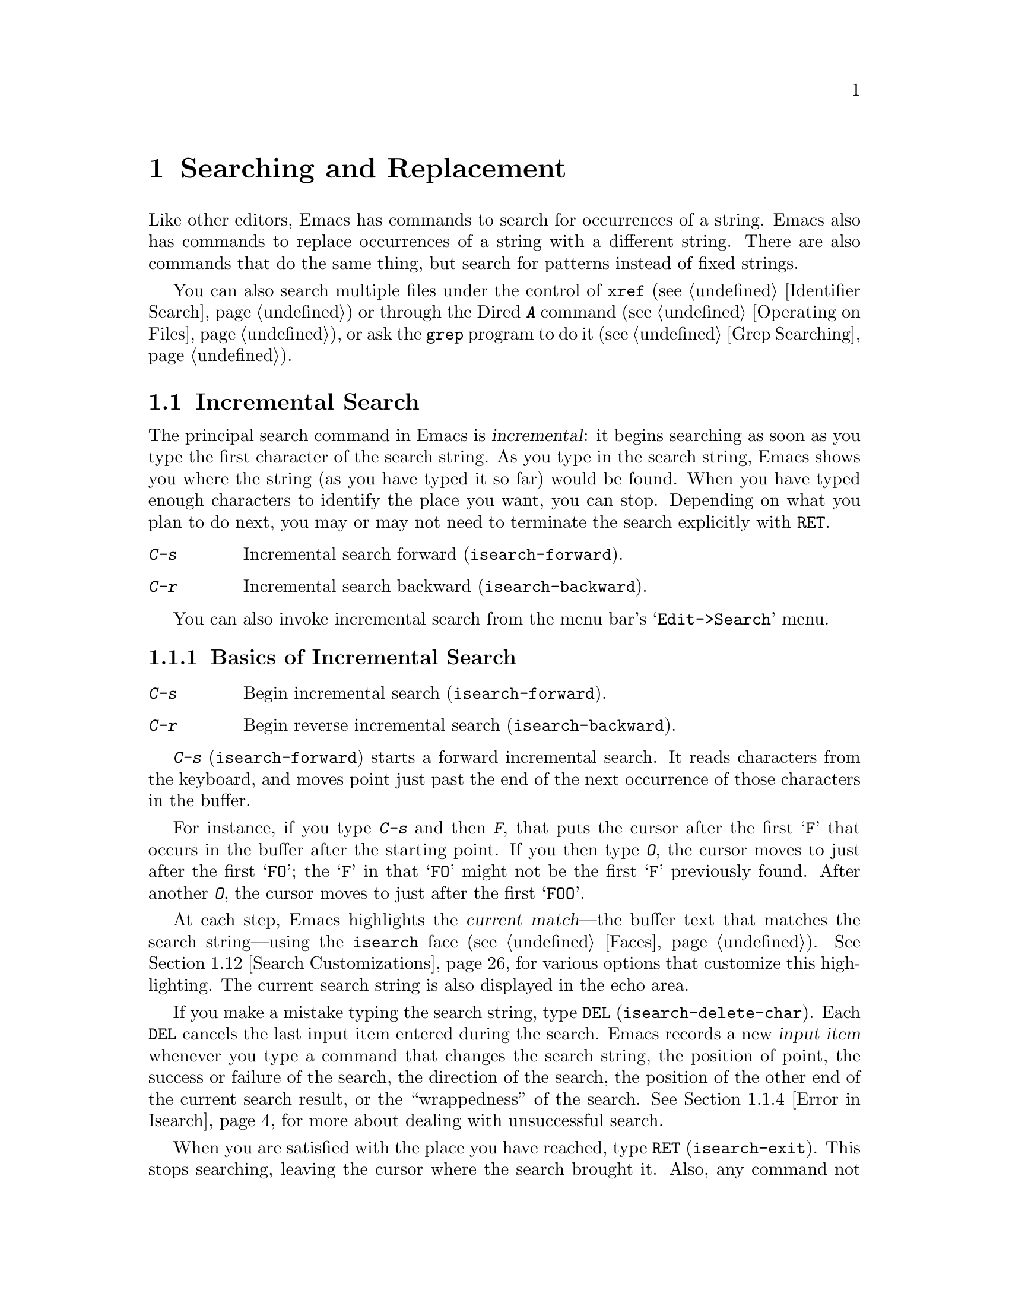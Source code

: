 @c ===========================================================================
@c
@c This file was generated with po4a. Translate the source file.
@c
@c ===========================================================================

@c -*- coding: utf-8 -*-
@c This is part of the Emacs manual.
@c Copyright (C) 1985--1987, 1993--1995, 1997, 2000--2024 Free Software
@c Foundation, Inc.
@c See file emacs-ja.texi for copying conditions.
@node Search
@chapter Searching and Replacement
@cindex searching
@cindex finding strings within text

  Like other editors, Emacs has commands to search for occurrences of a
string.  Emacs also has commands to replace occurrences of a string with a
different string.  There are also commands that do the same thing, but
search for patterns instead of fixed strings.

  You can also search multiple files under the control of @code{xref}
(@pxref{Identifier Search}) or through the Dired @kbd{A} command
(@pxref{Operating on Files}), or ask the @code{grep} program to do it
(@pxref{Grep Searching}).

@menu
* Incremental Search::       Search happens as you type the string.
* Nonincremental Search::    Specify entire string and then search.
* Word Search::              Search for sequence of words.
* Symbol Search::            Search for a source code symbol.
* Regexp Search::            Search for match for a regexp.
* Regexps::                  Syntax of regular expressions.
* Regexp Backslash::         Regular expression constructs starting with 
                               `\'.
* Regexp Example::           A complex regular expression explained.
* Lax Search::               Search ignores some distinctions among similar 
                               characters, like letter-case.
* Replace::                  Search, and replace some or all matches.
* Other Repeating Search::   Operating on all matches for some regexp.
* Search Customizations::    Various search customizations.
@end menu

@node Incremental Search
@section Incremental Search
@cindex incremental search
@cindex isearch

  The principal search command in Emacs is @dfn{incremental}: it begins
searching as soon as you type the first character of the search string.  As
you type in the search string, Emacs shows you where the string (as you have
typed it so far) would be found.  When you have typed enough characters to
identify the place you want, you can stop.  Depending on what you plan to do
next, you may or may not need to terminate the search explicitly with
@key{RET}.

@table @kbd
@item C-s
Incremental search forward (@code{isearch-forward}).
@item C-r
Incremental search backward (@code{isearch-backward}).
@end table

You can also invoke incremental search from the menu bar's
@samp{Edit->Search} menu.

@menu
* Basic Isearch::            Basic incremental search commands.
* Repeat Isearch::           Searching for the same string again.
* Isearch Yank::             Commands that grab text into the search string 
                               or else edit the search string.
* Error in Isearch::         When your string is not found.
* Special Isearch::          Special input in incremental search.
* Not Exiting Isearch::      Prefix argument and scrolling commands.
* Isearch Minibuffer::       Incremental search of the minibuffer history.
@end menu

@node Basic Isearch
@subsection Basics of Incremental Search

@table @kbd
@item C-s
Begin incremental search (@code{isearch-forward}).
@item C-r
Begin reverse incremental search (@code{isearch-backward}).
@end table

@kindex C-s
@findex isearch-forward
  @kbd{C-s} (@code{isearch-forward}) starts a forward incremental search.  It
reads characters from the keyboard, and moves point just past the end of the
next occurrence of those characters in the buffer.

  For instance, if you type @kbd{C-s} and then @kbd{F}, that puts the cursor
after the first @samp{F} that occurs in the buffer after the starting
point.  If you then type @kbd{O}, the cursor moves to just after the first
@samp{FO}; the @samp{F} in that @samp{FO} might not be the first @samp{F}
previously found.  After another @kbd{O}, the cursor moves to just after the
first @samp{FOO}.

@cindex faces for highlighting search matches
@cindex @code{isearch} face
  At each step, Emacs highlights the @dfn{current match}---the buffer text
that matches the search string---using the @code{isearch} face
(@pxref{Faces}).  @xref{Search Customizations}, for various options that
customize this highlighting.  The current search string is also displayed in
the echo area.

@cindex isearch input item
@cindex input item, isearch
@findex isearch-delete-char
@kindex DEL @r{(Incremental search)}
  If you make a mistake typing the search string, type @key{DEL}
(@code{isearch-delete-char}).  Each @key{DEL} cancels the last input item
entered during the search.  Emacs records a new @dfn{input item} whenever
you type a command that changes the search string, the position of point,
the success or failure of the search, the direction of the search, the
position of the other end of the current search result, or the
``wrappedness'' of the search.  @xref{Error in Isearch}, for more about
dealing with unsuccessful search.

@cindex exit incremental search
@cindex incremental search, exiting
@findex isearch-exit
@kindex RET @r{(Incremental search)}
  When you are satisfied with the place you have reached, type @key{RET}
(@code{isearch-exit}).  This stops searching, leaving the cursor where the
search brought it.  Also, any command not specially meaningful in searches
stops the searching and is then executed.  Thus, typing @kbd{C-a} exits the
search and then moves to the beginning of the line; typing one of the arrow
keys exits the search and performs the respective movement command; etc.
@key{RET} is necessary only if the next command you want to type is a
printing character, @key{DEL}, @key{RET}, or another character that is
special within searches (@kbd{C-q}, @kbd{C-w}, @kbd{C-r}, @kbd{C-s},
@kbd{C-y}, @kbd{M-y}, @kbd{M-r}, @kbd{M-c}, @kbd{M-e}, and some others
described below).  You can fine-tune the commands that exit the search; see
@ref{Not Exiting Isearch}.

  As a special exception, entering @key{RET} when the search string is empty
launches nonincremental search (@pxref{Nonincremental Search}).  (This can
be customized; see @ref{Search Customizations}.)

@findex isearch-abort
@findex isearch-cancel
@kindex C-g C-g @r{(Incremental Search)}
@kindex ESC ESC ESC @r{(Incremental Search)}
  To abandon the search and return to the place where you started, type
@kbd{@key{ESC} @key{ESC} @key{ESC}} (@code{isearch-cancel}) or @kbd{C-g C-g}
(@code{isearch-abort}).

  When you exit the incremental search, it adds the original value of point to
the mark ring, without activating the mark; you can thus use @kbd{C-u
C-@key{SPC}} or @kbd{C-x C-x} to return to where you were before beginning
the search.  @xref{Mark Ring}.  (Emacs only does this if the mark was not
already active; if the mark was active when you started the search, both
@kbd{C-u C-@key{SPC}} and @kbd{C-x C-x} will go to the mark.)

@kindex C-r
@findex isearch-backward
  To search backwards, use @kbd{C-r} (@code{isearch-backward}) instead of
@kbd{C-s} to start the search.  A backward search finds matches that end
before the starting point, just as a forward search finds matches that begin
after it.

@node Repeat Isearch
@subsection Repeating Incremental Search

@kindex C-s @r{(Incremental Search)}
@kindex C-r @r{(Incremental Search)}
@findex isearch-repeat-forward
@findex isearch-repeat-backward
  Suppose you search forward for @samp{FOO} and find a match, but not the one
you expected to find: the @samp{FOO} you were aiming for occurs later in the
buffer.  In this event, type another @kbd{C-s}
(@code{isearch-repeat-forward}) to move to the next occurrence of the search
string, or @kbd{C-r} (@code{isearch-repeat-backward}) to move to the
previous occurrence.  You can repeat these commands any number of times.
Alternatively, you can supply a numeric prefix argument of @var{n} to
@kbd{C-s} and @kbd{C-r} to find the @var{n}th next or previous occurrence.
If you overshoot, you can cancel some @kbd{C-s} commands with @key{DEL}.
Similarly, each @kbd{C-r} (@code{isearch-repeat-backward}) in a backward
incremental search repeats the backward search.

@cindex lazy search highlighting
  If you pause for a little while during incremental search, Emacs highlights
all the other possible matches for the search string that are present on the
screen.  This helps you anticipate where you can get to by typing @kbd{C-s}
or @kbd{C-r} to repeat the search.  The other matches are highlighted
differently from the current match, using the customizable face
@code{lazy-highlight} (@pxref{Faces}).  If you don't like this feature, you
can disable it by setting @code{isearch-lazy-highlight} to @code{nil}.  For
other customizations related to highlighting matches, see @ref{Search
Customizations}.

  After exiting a search, you can search for the same string again by typing
just @kbd{C-s C-s}.  The first @kbd{C-s} is the key that invokes incremental
search, and the second @kbd{C-s} means to search again for the last search
string.  Similarly, @kbd{C-r C-r} searches backward for the last search
string.  In determining the last search string, it doesn't matter whether
that string was searched for with @kbd{C-s} or @kbd{C-r}.

  If you are searching forward but you realize you were looking for something
before the starting point, type @kbd{C-r} to switch to a backward search,
leaving the search string unchanged.  Similarly, @kbd{C-s} in a backward
search switches to a forward search.

@cindex search, changing direction
@vindex isearch-repeat-on-direction-change
  When you change the direction of a search, the first command you type will,
by default, remain on the same match, and the cursor will move to the other
end of the match.  To move to another match immediately, customize the
variable @code{isearch-repeat-on-direction-change} to @code{t}.

@cindex search, wrapping around
@cindex search, overwrapped
@cindex wrapped search
@cindex overwrapped search
  If a search is failing and you ask to repeat it by typing another @kbd{C-s},
it starts again from the beginning of the buffer.  Repeating a failing
reverse search with @kbd{C-r} starts again from the end.  This is called
@dfn{wrapping around}, and @samp{Wrapped} appears in the search prompt once
this has happened.  If you keep on going past the original starting point of
the search, it changes to @samp{Overwrapped}, which means that you are
revisiting matches that you have already seen.

@vindex isearch-wrap-pause
  You can control what happens when there are no more matches by customizing
the @code{isearch-wrap-pause} user option.  If it is @code{t} (the default),
signal an error.  (Repeating the search will wrap around.)  If @code{no},
issue a @code{ding} and wrap immediately after reaching the last match.  If
@code{no-ding}, wrap immediately, but don't @code{ding}.  With the values
@code{no} and @code{no-ding} the search will try to wrap around also on
typing a character.  Finally, if @code{nil}, never wrap, but just stop at
the last match.

@cindex search ring
@findex isearch-ring-advance
@findex isearch-ring-retreat
@kindex M-n @r{(Incremental search)}
@kindex M-p @r{(Incremental search)}
@vindex search-ring-max
  To reuse earlier search strings, use the @dfn{search ring}.  The commands
@kbd{M-p} (@code{isearch-ring-retreat}) and @kbd{M-n}
(@code{isearch-ring-advance}) move through the ring to pick a search string
to reuse.  These commands leave the selected search ring element in the
minibuffer, where you can edit it.  Type @kbd{C-s}/@kbd{C-r} or @key{RET} to
accept the string and start searching for it.  The number of most recently
used search strings saved in the search ring is specified by the variable
@code{search-ring-max}, 16 by default.

@cindex incremental search, edit search string
@cindex interactively edit search string
@findex isearch-edit-string
@kindex M-e @r{(Incremental search)}
@kindex mouse-1 @r{in the minibuffer (Incremental Search)}
  To edit the current search string in the minibuffer without replacing it
with items from the search ring, type @kbd{M-e} (@code{isearch-edit-string})
or click @kbd{mouse-1} in the minibuffer.  Type @key{RET}, @kbd{C-s} or
@kbd{C-r} to finish editing the string and search for it.  Type @kbd{C-f} or
@kbd{@key{RIGHT}} to add to the search string characters following point
from the buffer from which you started the search.

@node Isearch Yank
@subsection Isearch Yanking

  In many cases, you will want to use text at or near point as your search
string.  The commands described in this subsection let you do that
conveniently.

@kindex C-w @r{(Incremental search)}
@findex isearch-yank-word-or-char
  @kbd{C-w} (@code{isearch-yank-word-or-char}) appends the next character or
word at point to the search string.  This is an easy way to search for
another occurrence of the text at point.  (The decision of whether to copy a
character or a word is heuristic.)  With a prefix numeric argument of
@var{n}, append the next @var{n} characters or words.

@kindex C-M-w @r{(Incremental search)}
@findex isearch-yank-symbol-or-char
  @kbd{C-M-w} (@code{isearch-yank-symbol-or-char}) appends the next character
or symbol at point to the search string.  This is an easy way to search for
another occurrence of the symbol at point.  (The decision of whether to copy
a character or a symbol is heuristic.)  With a prefix numeric argument of
@var{n}, append the next @var{n} characters or symbols.

@kindex M-s C-e @r{(Incremental search)}
@findex isearch-yank-line
  @kbd{M-s C-e} (@code{isearch-yank-line}) appends the rest of the current
line to the search string.  If point is already at the end of a line, it
appends the next line.  With a prefix argument @var{n}, it appends the next
@var{n} lines.

@kindex C-M-z @r{(Incremental search)}
@findex isearch-yank-until-char
  Similarly, @kbd{C-M-z} (@code{isearch-yank-until-char}) appends to the
search string everything from point until the next occurrence of a specified
character (not including that character).  This is especially useful for
keyboard macros, for example in programming languages or markup languages in
which that character marks a token boundary.  With a prefix numeric argument
of @var{n}, the command appends everything from point to the @var{n}th
occurrence of the specified character.

@kindex C-y @r{(Incremental search)}
@kindex M-y @r{(Incremental search)}
@kindex mouse-2 @r{in the minibuffer (Incremental search)}
@findex isearch-yank-kill
@findex isearch-yank-pop
@findex isearch-yank-x-selection
  Within incremental search, @kbd{C-y} (@code{isearch-yank-kill})  appends the
current kill to the search string.  @kbd{M-y} (@code{isearch-yank-pop}), if
called after @kbd{C-y} during incremental search, replaces that appended
text with an earlier kill, similar to the usual @kbd{M-y} (@code{yank-pop})
command.  Clicking @kbd{mouse-2} in the echo area appends the current X
selection (@pxref{Primary Selection}) to the search string
(@code{isearch-yank-x-selection}).

@kindex C-M-d @r{(Incremental search)}
@kindex C-M-y @r{(Incremental search)}
@findex isearch-del-char
@findex isearch-yank-char
  @kbd{C-M-d} (@code{isearch-del-char}) deletes the last character from the
search string, and @kbd{C-M-y} (@code{isearch-yank-char})  appends the
character after point to the search string.  An alternative method to add
the character after point is to enter the minibuffer with @kbd{M-e}
(@pxref{Repeat Isearch}) and type @kbd{C-f} or @kbd{@key{RIGHT}} at the end
of the search string in the minibuffer.  Each @kbd{C-f} or @kbd{@key{RIGHT}}
you type adds another character following point to the search string.

  Normally, when the search is case-insensitive, text yanked into the search
string is converted to lower case, so that the search remains
case-insensitive (@pxref{Lax Search, case folding}).  However, if the value
of the variable @code{search-upper-case} (@pxref{Lax Search,
search-upper-case}) is other than @code{not-yanks}, that disables this
down-casing.

@kindex M-s M-.
@findex isearch-forward-thing-at-point
  To begin a new incremental search with the text near point yanked into the
initial search string, type @kbd{M-s M-.} that runs the command
@code{isearch-forward-thing-at-point}.  If the region was active, then it
yanks the text from the region into the search string.  Otherwise, it tries
to yank a URL, a symbol or an expression found near point.  What to yank is
defined by the user option @code{isearch-forward-thing-at-point}.

@node Error in Isearch
@subsection Errors in Incremental Search

@cindex @code{isearch-fail} face
  If your string is not found at all, the echo area says @samp{Failing
I-Search}, and the cursor moves past the place where Emacs found as much of
your string as it could.  Thus, if you search for @samp{FOOT}, and there is
no @samp{FOOT}, you might see the cursor after the @samp{FOO} in
@samp{FOOL}.  In the echo area, the part of the search string that failed to
match is highlighted using the face @code{isearch-fail}.

  At this point, there are several things you can do.  If your string was
mistyped, use @key{DEL} to cancel a previous input item (@pxref{Basic
Isearch}), @kbd{C-M-d} to erase one character at a time, or @kbd{M-e} to
edit it.  If you like the place you have found, you can type @key{RET} to
remain there.  Or you can type @kbd{C-g}, which removes from the search
string the characters that could not be found (the @samp{T} in @samp{FOOT}),
leaving those that were found (the @samp{FOO} in @samp{FOOT}).  A second
@kbd{C-g} at that point cancels the search entirely, returning point to
where it was when the search started.

@cindex quitting (in search)
@kindex C-g @r{(Incremental search)}
  The quit command, @kbd{C-g}, does special things during searches; just what
it does depends on the status of the search.  If the search has found what
you specified and is waiting for input, @kbd{C-g} cancels the entire search,
moving the cursor back to where you started the search.  If @kbd{C-g} is
typed when there are characters in the search string that have not been
found---because Emacs is still searching for them, or because it has failed
to find them---then the search string characters which have not been found
are discarded from the search string.  With them gone, the search is now
successful and waiting for more input, so a second @kbd{C-g} will cancel the
entire search.

@node Special Isearch
@subsection Special Input for Incremental Search

  In addition to characters described in the previous subsections, some of the
other characters you type during incremental search have special effects.
They are described here.

  To toggle lax space matching (@pxref{Lax Search, lax space matching}), type
@kbd{M-s @key{SPC}}.

  To toggle case sensitivity of the search, type @kbd{M-c} or @kbd{M-s c}.
@xref{Lax Search, case folding}.  If the search string includes upper-case
letters, the search is case-sensitive by default.

  To toggle whether or not the search will consider similar and equivalent
characters as a match, type @kbd{M-s '}.  @xref{Lax Search, character
folding}.  If the search string includes accented characters, that disables
character folding during that search.

@cindex invisible text, searching for
@kindex M-s i @r{(Incremental search)}
@findex isearch-toggle-invisible
  To toggle whether or not the search will find text made invisible by
overlays, type @kbd{M-s i} (@code{isearch-toggle-invisible}).  @xref{Outline
Search}.  To make all incremental searches find matches inside invisible
text, whether due to text properties or overlay properties, customize
@code{search-invisible} to the value @code{t}.

@kindex M-r @r{(Incremental Search)}
@kindex M-s r @r{(Incremental Search)}
@findex isearch-toggle-regexp
  To toggle between non-regexp and regexp incremental search, type @kbd{M-r}
or @kbd{M-s r} (@code{isearch-toggle-regexp}).  @xref{Regexp Search}.

  To toggle symbol mode, type @kbd{M-s _}.  @xref{Symbol Search}.

  To search for a newline character, type @kbd{C-j} as part of the search
string.

  To search for non-@acronym{ASCII} characters, use one of the following
methods during incremental search:

@itemize @bullet
@item
@findex isearch-quote-char
@kindex C-q @r{(Incremental Search)}
Type @kbd{C-q} (@code{isearch-quote-char}), followed by a non-graphic
character or a sequence of octal digits.  This adds a character to the
search string, similar to inserting into a buffer using @kbd{C-q}
(@pxref{Inserting Text}).  For example, @kbd{C-q C-s} during incremental
search adds the @samp{control-S} character to the search string.

@item
@kindex C-^ @r{(Incremental Search)}
@findex isearch-toggle-input-method
@findex isearch-toggle-specified-input-method
@findex isearch-transient-input-method
Use an input method (@pxref{Input Methods}).  If an input method is enabled
in the current buffer when you start the search, the same method will be
active in the minibuffer when you type the search string.  While typing the
search string, you can toggle the input method with @kbd{C-\}
(@code{isearch-toggle-input-method}).  You can also turn on a non-default
input method with @kbd{C-^} (@code{isearch-toggle-specified-input-method}),
which prompts for the name of the input method.  When an input method is
active during incremental search, the search prompt includes the input
method mnemonic, like this:

@example
I-search [@var{im}]:
@end example

@noindent
where @var{im} is the mnemonic of the active input method.  Any input method
you enable during incremental search remains enabled in the current buffer
afterwards.  Finally, you can temporarily enable a transient input method
(@pxref{transient input method}) with @kbd{C-x \}
(@code{isearch-transient-input-method}) to insert a single character to the
search string using an input method, and automatically disable the input
method afterwards.

@item
@findex isearch-char-by-name
@kindex C-x 8 RET @r{(Incremental Search)}
Type @kbd{C-x 8 @key{RET}} (@code{isearch-char-by-name}), followed by a
Unicode name or code-point in hex.  This adds the specified character into
the search string, similar to the usual @code{insert-char} command
(@pxref{Inserting Text}).
@end itemize

@findex isearch-emoji-by-name
@kindex C-x 8 e RET @r{(Incremental Search)}
  You can also include Emoji sequences in the search string.  Type @w{@kbd{C-x
8 e @key{RET}}} (@code{isearch-emoji-by-name}), followed by the Unicode name
of an Emoji (for example, @kbd{smiling face} or @kbd{heart with arrow}).
This adds the specified Emoji to the search string.  If you don't know the
name of the Emoji you want to search for, you can use @kbd{C-x 8 e l}
(@code{emoji-list}) and @kbd{C-x 8 e d} (@code{emoji-describe})
(@pxref{Input Methods}).

@kindex M-s o @r{(Incremental Search)}
@findex isearch-occur
  Typing @kbd{M-s o} in incremental search invokes @code{isearch-occur}, which
runs @code{occur} with the current search string.  @xref{Other Repeating
Search, occur}.

@findex isearch-query-replace
@findex isearch-query-replace-regexp
@kindex M-% @r{(Incremental search)}
@kindex C-M-% @r{(Incremental search)}
  Typing @kbd{M-%} (@code{isearch-query-replace}) in incremental search
invokes @code{query-replace} or @code{query-replace-regexp} (depending on
search mode) with the current search string used as the string to replace.
A negative prefix argument means to replace backward.  @xref{Query
Replace}.  Typing @kbd{C-M-%} (@code{isearch-query-replace-regexp}) invokes
@code{query-replace-regexp} with the current search string used as the
regexp to replace.

@findex isearch-complete
@kindex M-TAB @r{(Incremental search)}
  Typing @kbd{M-@key{TAB}} in incremental search invokes
@code{isearch-complete}, which attempts to complete the search string using
the search ring (the previous search strings you used) as a list of
completion alternatives.  @xref{Completion}.  In many operating systems, the
@kbd{M-@key{TAB}} key sequence is captured by the window manager; you then
need to rebind @code{isearch-complete} to another key sequence if you want
to use it (@pxref{Rebinding}).

@kindex M-s h r @r{(Incremental Search)}
@findex isearch-highlight-regexp
@kindex M-s h l @r{(Incremental Search)}
@findex isearch-highlight-lines-matching-regexp
  You can exit the search while leaving the matches highlighted by typing
@kbd{M-s h r} (@code{isearch-highlight-regexp}).  This runs
@code{highlight-regexp} (@pxref{Highlight Interactively}), passing it the
regexp derived from the search string and prompting you for the face to use
for highlighting.  To highlight @emph{whole lines} containing matches
(rather than @emph{just} the matches), type @kbd{M-s h l}
(@code{isearch-highlight-lines-matching-regexp}).  In either case, to remove
the highlighting, type @kbd{M-s h u} (@code{unhighlight-regexp}).

@cindex incremental search, help on special keys
@kindex C-h C-h @r{(Incremental Search)}
@findex isearch-help-map
@vindex isearch-mode-map
  When incremental search is active, you can type @kbd{C-h C-h}
(@code{isearch-help-map}) to access interactive help options, including a
list of special key bindings.  These key bindings are part of the keymap
@code{isearch-mode-map} (@pxref{Keymaps}).

@cindex incremental search, go to first or last occurrence
@kindex M-s M->
@kindex M-s M-<
  When incremental search is active, typing @kbd{M-s M->} will go to the last
occurrence of the search string, and @kbd{M-s M-<} will go to the first
occurrence.  With a prefix numeric argument of @var{n}, these commands will
go to the @var{n}th occurrence of the search string counting from the
beginning or end of the buffer, respectively.

@node Not Exiting Isearch
@subsection Not Exiting Incremental Search

This subsection describes how to control whether typing a command not
specifically meaningful in searches exits the search before executing the
command.  It also describes three categories of commands which you can type
without exiting the current incremental search, even though they are not
themselves part of incremental search.

@vindex search-exit-option
  Normally, typing a command that is not bound by the incremental search exits
the search before executing the command.  Thus, the command operates on the
buffer from which you invoked the search.  However, if you customize the
variable @code{search-exit-option} to @code{append}, the characters which
you type that are not interpreted by the incremental search are simply
appended to the search string.  This is so you could include in the search
string control characters, such as @kbd{C-a}, that would normally exit the
search and invoke the command bound to them on the buffer.

@table @asis
@item Prefix Arguments
@cindex prefix argument commands, during incremental search
@vindex isearch-allow-prefix
  In incremental search, when you type a command that specifies a prefix
argument (@pxref{Arguments}), by default it will apply either to the next
action in the search or to the command that exits the search.  In other
words, entering a prefix argument will not by itself terminate the search.

  In previous versions of Emacs, entering a prefix argument always terminated
the search.  You can revert to this behavior by setting the variable
@code{isearch-allow-prefix} to @code{nil}.

  When @code{isearch-allow-scroll} is non-@code{nil} (see below), prefix
arguments always have the default behavior described above, i.e., they don't
terminate the search, even if @code{isearch-allow-prefix} is @code{nil}.

@item Scrolling Commands
@cindex scrolling commands, during incremental search
@vindex isearch-allow-scroll
@cindex @code{scroll-command} property, and incremental search
  Normally, scrolling commands exit incremental search.  But if you change the
variable @code{isearch-allow-scroll} to a non-@code{nil} value, that enables
the use of the scroll-bar, as well as keyboard scrolling commands like
@kbd{C-v}, @kbd{M-v}, and @kbd{C-l} (@pxref{Scrolling}), which have a
non-@code{nil} @code{scroll-command} property, without exiting the search.
This applies only to calling these commands via their bound key
sequences---typing @kbd{M-x} will still exit the search.  You can give
prefix arguments to these commands in the usual way.  This feature normally
won't let you scroll the current match out of visibility; but if you
customize @code{isearch-allow-scroll} to the special value @code{unlimited},
that restriction is lifted.

@cindex @code{isearch-scroll} property
@cindex prevent commands from exiting incremental search
  The @code{isearch-allow-scroll} feature also affects some other commands,
such as @kbd{C-x 2} (@code{split-window-below}) and @kbd{C-x ^}
(@code{enlarge-window}), which don't exactly scroll but do affect where the
text appears on the screen.  In fact, it affects any command that has a
non-@code{nil} @code{isearch-scroll} property.  So you can control which
commands are affected by changing these properties.

  For example, to make @kbd{C-h l} usable within an incremental search in all
future Emacs sessions, use @kbd{C-h c} to find what command it runs
(@pxref{Key Help}), which is @code{view-lossage}.  Then you can put the
following line in your init file (@pxref{Init File}):

@example
(put 'view-lossage 'isearch-scroll t)
@end example

@noindent
This feature can be applied to any command that doesn't permanently change
point, the buffer contents, the match data, the current buffer, or the
selected window and frame.  The command must not itself attempt an
incremental search.  This feature is disabled if @code{isearch-allow-scroll}
is @code{nil} (which it is by default).

@vindex isearch-allow-motion
@vindex isearch-motion-changes-direction
  Likewise, if you change the variable @code{isearch-allow-motion} to a
non-@code{nil} value, this enables the use of the keyboard motion commands
@kbd{M-<}, @kbd{M->}, @kbd{C-v} and @kbd{M-v}, to move respectively to the
first occurrence of the current search string in the buffer, the last one,
the first one after the current window, and the last one before the current
window.  The search direction does not change when these motion commands are
used, unless you change the variable @code{isearch-motion-changes-direction}
to a non-@code{nil} value, in which case the search direction is forward
after @kbd{M-<} and @kbd{C-v}, and backward after @kbd{M->} and @kbd{M-v}.

@item Motion Commands
@cindex motion commands, during incremental search
When @code{isearch-yank-on-move} is customized to @code{shift}, you can
extend the search string by holding down the shift key while typing cursor
motion commands.  It will yank text that ends at the new position after
moving point in the current buffer.

@cindex @code{isearch-move} property
When @code{isearch-yank-on-move} is @code{t}, you can extend the search
string without using the shift key for cursor motion commands, but it
applies only for certain motion command that have the @code{isearch-move}
property on their symbols.
@end table

@node Isearch Minibuffer
@subsection Searching the Minibuffer
@cindex minibuffer history, searching

If you start an incremental search while the minibuffer is active, Emacs
searches the contents of the minibuffer.  Unlike searching an ordinary
buffer, the search string is not shown in the echo area, because that is
used to display the minibuffer.

If an incremental search fails in the minibuffer, it tries searching the
minibuffer history.  @xref{Minibuffer History}.  You can visualize the
minibuffer and its history as a series of pages, with the earliest history
element on the first page and the current minibuffer on the last page.  A
forward search, @kbd{C-s}, searches forward to later pages; a reverse
search, @kbd{C-r}, searches backwards to earlier pages.  Like in ordinary
buffer search, a failing search can wrap around, going from the last page to
the first page or vice versa.

When the current match is on a history element, that history element is
pulled into the minibuffer.  If you exit the incremental search normally
(e.g., by typing @key{RET}), it remains in the minibuffer afterwards.
Canceling the search, with @kbd{C-g}, restores the contents of the
minibuffer when you began the search.

@node Nonincremental Search
@section Nonincremental Search
@cindex nonincremental search

  Emacs also has conventional nonincremental search commands, which require
you to type the entire search string before searching begins.

@table @kbd
@item C-s @key{RET} @var{string} @key{RET}
Search for @var{string}.
@item C-r @key{RET} @var{string} @key{RET}
Search backward for @var{string}.
@end table

  To start a nonincremental search, first type @kbd{C-s @key{RET}}.  This
enters the minibuffer to read the search string; terminate the string with
@key{RET}, and then the search takes place.  If the string is not found, the
search command signals an error.

  When you type @kbd{C-s @key{RET}}, the @kbd{C-s} invokes incremental search
as usual.  That command is specially programmed to invoke the command for
nonincremental search, if the string you specify is empty.  (Such an empty
argument would otherwise be useless.)  @kbd{C-r @key{RET}} does likewise,
invoking the nonincremental backward-searching command.

  Nonincremental search can also be invoked from the menu bar's
@samp{Edit->Search} menu.

@findex search-forward
@findex search-backward
  You can also use two simpler commands, @kbd{M-x search-forward} and @kbd{M-x
search-backward}.  These commands look for the literal strings you specify,
and don't support any of the lax-search features (@pxref{Lax Search}) except
case folding.

@node Word Search
@section Word Search
@cindex word search

  A @dfn{word search} finds a sequence of words without regard to the type of
punctuation between them.  For instance, if you enter a search string that
consists of two words separated by a single space, the search matches any
sequence of those two words separated by one or more spaces, newlines, or
other punctuation characters.  This is particularly useful for searching
text documents, because you don't have to worry whether the words you are
looking for are separated by newlines or spaces.  Note that major modes for
programming languages or other specialized modes can modify the definition
of a word to suit their syntactic needs.

@table @kbd
@item M-s w
  If incremental search is active, toggle word search mode
(@code{isearch-toggle-word}); otherwise, begin an incremental forward word
search (@code{isearch-forward-word}).
@item M-s w @key{RET} @var{words} @key{RET}
Search for @var{words}, using a forward nonincremental word search.
@item M-s w C-r @key{RET} @var{words} @key{RET}
Search backward for @var{words}, using a nonincremental word search.
@item M-s M-w
Search the Web for the text in region.
@end table

@findex isearch-forward-word
@findex isearch-toggle-word
@kindex M-s w
  To begin a forward incremental word search, type @kbd{M-s w}.  If
incremental search is not already active, this runs the command
@code{isearch-forward-word}.  If incremental search is already active
(whether a forward or backward search), @kbd{M-s w} runs the command
@code{isearch-toggle-word}, which switches to a word search while keeping
the direction of the search and the current search string unchanged.  You
can toggle word search back off by typing @kbd{M-s w} again.

@findex word-search-forward
@findex word-search-backward
  To begin a nonincremental word search, type @kbd{M-s w @key{RET}} for a
forward search, or @kbd{M-s w C-r @key{RET}} for a backward search.  These
run the commands @code{word-search-forward} and @code{word-search-backward}
respectively.

  Incremental and nonincremental word searches differ slightly in the way they
find a match.  In a nonincremental word search, each word in the search
string must exactly match a whole word.  In an incremental word search, the
matching is more lax: while you are typing the search string, its first and
last words need not match whole words.  This is so that the matching can
proceed incrementally as you type.  This additional laxity does not apply to
the lazy highlight (@pxref{Incremental Search}), which always matches whole
words.  While you are typing the search string, @samp{Pending} appears in
the search prompt until you use a search repeating key like @kbd{C-s}.

  The word search commands don't perform character folding, and toggling lax
whitespace matching (@pxref{Lax Search, lax space matching}) has no effect
on them.

@kindex M-s M-w
@findex eww-search-words
@vindex eww-search-prefix
@cindex Internet search
@cindex search Internet for keywords
@cindex web search
  To search the Web for the text in region, type @kbd{M-s M-w}.  This command
performs an Internet search for the words in region using the search engine
whose @acronym{URL} is specified by the variable @code{eww-search-prefix}
(@pxref{Basics, EWW, , eww, The Emacs Web Wowser Manual}).  If the region is
not active, or doesn't contain any words, this command prompts the user for
a URL or keywords to search.


@node Symbol Search
@section Symbol Search
@cindex symbol search

  A @dfn{symbol search} is much like an ordinary search, except that the
boundaries of the search must match the boundaries of a symbol.  The meaning
of @dfn{symbol} in this context depends on the major mode, and usually
refers to a source code token, such as a Lisp symbol in Emacs Lisp mode.
For instance, if you perform an incremental symbol search for the Lisp
symbol @code{forward-word}, it would not match @code{isearch-forward-word}.
This feature is thus mainly useful for searching source code.

@table @kbd
@item M-s _
@findex isearch-toggle-symbol
If incremental search is active, toggle symbol search mode
(@code{isearch-toggle-symbol}); otherwise, begin an incremental forward
symbol search (@code{isearch-forward-symbol}).
@item M-s .
Start a symbol incremental search forward with the symbol found near point
added to the search string initially.
@item M-s _ @key{RET} @var{symbol} @key{RET}
Search forward for @var{symbol}, nonincrementally.
@item M-s _ C-r @key{RET} @var{symbol} @key{RET}
Search backward for @var{symbol}, nonincrementally.
@end table

@kindex M-s _
@kindex M-s .
@findex isearch-forward-symbol
@findex isearch-forward-symbol-at-point
  To begin a forward incremental symbol search, type @kbd{M-s _} (or @kbd{M-s
.} if the symbol to search is near point).  If incremental search is not
already active, @kbd{M-s _} runs the command @code{isearch-forward-symbol}
and @kbd{M-s .} runs the command @code{isearch-forward-symbol-at-point}.
With a numeric prefix argument of @var{n}, @kbd{M-s .} will search for the
@var{n}the next occurrence of the symbol at point; negative values of
@var{n} search backwards.  If incremental search is already active, @kbd{M-s
_} switches to a symbol search, preserving the direction of the search and
the current search string; you can disable symbol search by typing @kbd{M-s
_} again.  In incremental symbol search, while you are typing the search
string, only the beginning of the search string is required to match the
beginning of a symbol, and @samp{Pending} appears in the search prompt until
you use a search repeating key like @kbd{C-s}.

  To begin a nonincremental symbol search, type @kbd{M-s _ @key{RET}} for a
forward search, or @kbd{M-s _ C-r @key{RET}} or a backward search.  In
nonincremental symbol searches, the beginning and end of the search string
are required to match the beginning and end of a symbol, respectively.

  The symbol search commands don't perform character folding, and toggling lax
whitespace matching (@pxref{Lax Search, lax space matching}) has no effect
on them.

@node Regexp Search
@section Regular Expression Search
@cindex regexp search
@cindex search for a regular expression

  A @dfn{regular expression} (or @dfn{regexp} for short) is a pattern that
denotes a class of alternative strings to match.  Emacs provides both
incremental and nonincremental ways to search for a match for a regexp.  The
syntax of regular expressions is explained in the next section.

@table @kbd
@item C-M-s
Begin incremental regexp search (@code{isearch-forward-regexp}).
@item C-M-r
Begin reverse incremental regexp search (@code{isearch-backward-regexp}).
@end table

@kindex C-M-s
@findex isearch-forward-regexp
@kindex C-M-r
@findex isearch-backward-regexp
  Incremental search for a regexp is done by typing @kbd{C-M-s}
(@code{isearch-forward-regexp}), by invoking @kbd{C-s} with a prefix
argument (whose value does not matter), or by typing @kbd{M-r} within a
forward incremental search.  This command reads a search string
incrementally just like @kbd{C-s}, but it treats the search string as a
regexp rather than looking for an exact match against the text in the
buffer.  Each time you add text to the search string, you make the regexp
longer, and the new regexp is searched for.  To search backward for a
regexp, use @kbd{C-M-r} (@code{isearch-backward-regexp}), @kbd{C-r} with a
prefix argument, or @kbd{M-r} within a backward incremental search.

@vindex regexp-search-ring-max
  All of the special key sequences in an ordinary incremental search
(@pxref{Special Isearch}) do similar things in an incremental regexp
search.  For instance, typing @kbd{C-s} immediately after starting the
search retrieves the last incremental search regexp used and searches
forward for it.  Incremental regexp and non-regexp searches have independent
defaults.  They also have separate search rings, which you can access with
@kbd{M-p} and @kbd{M-n}.  The maximum number of search regexps saved in the
search ring is determined by the value of @code{regexp-search-ring-max}, 16
by default.

  Unlike ordinary incremental search, incremental regexp search does not use
lax space matching by default.  To toggle this feature use @kbd{M-s
@key{SPC}} (@code{isearch-toggle-lax-whitespace}).  Then any @key{SPC} typed
in incremental regexp search will match any sequence of one or more
whitespace characters.  The variable @code{search-whitespace-regexp}
specifies the regexp for the lax space matching.  @xref{Special Isearch}.

  Also unlike ordinary incremental search, incremental regexp search cannot
use character folding (@pxref{Lax Search}).  (If you toggle character
folding during incremental regexp search with @kbd{M-s '}, the search
becomes a non-regexp search and the search pattern you typed is interpreted
as a literal string.)

@cindex pending, in incremental search
  In some cases, adding characters to the regexp in an incremental regexp
search can make the cursor move back and start again.  For example, if you
have searched for @samp{foo} and you add @samp{\|bar}, the cursor backs up
in case the first @samp{bar} precedes the first @samp{foo}.  (The prompt
will change to say ``Pending'' to notify the user that this recalculation
has happened.)  @xref{Regexps}.

  Forward and backward regexp search are not symmetrical, because regexp
matching in Emacs always operates forward, starting with the beginning of
the regexp.  Thus, forward regexp search scans forward, trying a forward
match at each possible starting position.  Backward regexp search scans
backward, trying a forward match at each possible starting position.  These
search methods are not mirror images.

@findex re-search-forward
@findex re-search-backward
  Nonincremental search for a regexp is done with the commands
@code{re-search-forward} and @code{re-search-backward}.  You can invoke
these with @kbd{M-x}, or by way of incremental regexp search with @kbd{C-M-s
@key{RET}} and @kbd{C-M-r @key{RET}}.  When you invoke these commands with
@kbd{M-x}, they search for the exact regexp you specify, and thus don't
support any lax-search features (@pxref{Lax Search}) except case folding.

  If you use the incremental regexp search commands with a prefix argument,
they perform ordinary string search, like @code{isearch-forward} and
@code{isearch-backward}.  @xref{Incremental Search}.

@node Regexps
@section Syntax of Regular Expressions
@cindex syntax of regexps
@cindex regular expression
@cindex regexp

  This section (and this manual in general) describes regular expression
features that users typically use.  @xref{Regular Expressions,,, elisp, The
Emacs Lisp Reference Manual}, for additional features used mainly in Lisp
programs.

  Regular expressions have a syntax in which a few characters are @dfn{special
constructs} and the rest are @dfn{ordinary}.  An ordinary character matches
that same character and nothing else.  The special characters are
@samp{$^.*+?[\}.  The character @samp{]} is special if it ends a bracket
expression (see below).  The character @samp{-} is special inside a bracket
expression.  Any other character appearing in a regular expression is
ordinary, unless a @samp{\} precedes it.  (When you use regular expressions
in a Lisp program, each @samp{\} must be doubled, see the example near the
end of this section.)

  For example, @samp{f} is not a special character, so it is ordinary, and
therefore @samp{f} is a regular expression that matches the string @samp{f}
and no other string.  (It does @emph{not} match the string @samp{ff}.)
Likewise, @samp{o} is a regular expression that matches only @samp{o}.
(When case distinctions are being ignored, these regexps also match @samp{F}
and @samp{O}, but we consider this a generalization of ``the same string'',
rather than an exception.)

  Any two regular expressions @var{a} and @var{b} can be concatenated.  The
result is a regular expression which matches a string if @var{a} matches
some amount of the beginning of that string and @var{b} matches the rest of
the string.  As a trivial example, concatenating the regular expressions
@samp{f} and @samp{o} gives the regular expression @samp{fo}, which matches
only the string @samp{fo}.  To do something less trivial, you need to use
one of the special characters.  Here is a list of them.

@table @asis
@item @kbd{.}@: @r{(Period)}
is a special character that matches any single character except a newline.
For example, the regular expressions @samp{a.b} matches any three-character
string that begins with @samp{a} and ends with @samp{b}.

@item @kbd{*}
is not a construct by itself; it is a postfix operator that means to match
the preceding regular expression repetitively any number of times, as many
times as possible.  Thus, @samp{o*} matches any number of @samp{o}s,
including no @samp{o}s.

@samp{*} always applies to the @emph{smallest} possible preceding
expression.  Thus, @samp{fo*} has a repeating @samp{o}, not a repeating
@samp{fo}.  It matches @samp{f}, @samp{fo}, @samp{foo}, and so on.

The matcher processes a @samp{*} construct by matching, immediately, as many
repetitions as can be found.  Then it continues with the rest of the
pattern.  If that fails, backtracking occurs, discarding some of the matches
of the @samp{*}-modified construct in case that makes it possible to match
the rest of the pattern.  For example, in matching @samp{ca*ar} against the
string @samp{caaar}, the @samp{a*} first tries to match all three @samp{a}s;
but the rest of the pattern is @samp{ar} and there is only @samp{r} left to
match, so this try fails.  The next alternative is for @samp{a*} to match
only two @samp{a}s.  With this choice, the rest of the regexp matches
successfully.

@item @kbd{+}
is a postfix operator, similar to @samp{*} except that it must match the
preceding expression at least once.  Thus, @samp{ca+r} matches the strings
@samp{car} and @samp{caaaar} but not the string @samp{cr}, whereas
@samp{ca*r} matches all three strings.

@item @kbd{?}
is a postfix operator, similar to @samp{*} except that it can match the
preceding expression either once or not at all.  Thus, @samp{ca?r} matches
@samp{car} or @samp{cr}, and nothing else.

@item @kbd{*?}, @kbd{+?}, @kbd{??}
@cindex non-greedy regexp matching
are non-@dfn{greedy} variants of the operators above.  The normal operators
@samp{*}, @samp{+}, @samp{?} match as much as they can, as long as the
overall regexp can still match.  With a following @samp{?}, they will match
as little as possible.

Thus, both @samp{ab*} and @samp{ab*?} can match the string @samp{a} and the
string @samp{abbbb}; but if you try to match them both against the text
@samp{abbb}, @samp{ab*} will match it all (the longest valid match), while
@samp{ab*?} will match just @samp{a} (the shortest valid match).

Non-greedy operators match the shortest possible string starting at a given
starting point; in a forward search, though, the earliest possible starting
point for match is always the one chosen.  Thus, if you search for
@samp{a.*?$} against the text @samp{abbab} followed by a newline, it matches
the whole string.  Since it @emph{can} match starting at the first @samp{a},
it does.

@cindex bracket expression
@cindex set of alternative characters, in regular expressions
@cindex character set, in regular expressions
@item @kbd{[ @dots{} ]}
is a @dfn{bracket expression} (a.k.a.@: @dfn{set of alternative
characters}), which matches one of a set of characters.

In the simplest case, the characters between the two brackets are what this
set can match.  Thus, @samp{[ad]} matches either one @samp{a} or one
@samp{d}, and @samp{[ad]*} matches any string composed of just @samp{a}s and
@samp{d}s (including the empty string).  It follows that @samp{c[ad]*r}
matches @samp{cr}, @samp{car}, @samp{cdr}, @samp{caddaar}, etc.

You can also include character ranges in a character set, by writing the
starting and ending characters with a @samp{-} between them.  Thus,
@samp{[a-z]} matches any lower-case @acronym{ASCII} letter.  Ranges may be
intermixed freely with individual characters, as in @samp{[a-z$%.]}, which
matches any lower-case @acronym{ASCII} letter or @samp{$}, @samp{%} or
period.  As another example, @samp{[α-ωί]} matches all lower-case Greek
letters.

@cindex character classes, in regular expressions
You can also include certain special @dfn{character classes} in a character
set.  A @samp{[:} and balancing @samp{:]} enclose a character class inside a
bracket expression.  For instance, @samp{[[:alnum:]]} matches any letter or
digit.  @xref{Char Classes,,, elisp, The Emacs Lisp Reference Manual}, for a
list of character classes.

To include a @samp{]} in a character set, you must make it the first
character.  For example, @samp{[]a]} matches @samp{]} or @samp{a}.  To
include a @samp{-}, write @samp{-} as the last character of the set, tho you
can also put it first or after a range.  Thus, @samp{[]-]} matches both
@samp{]} and @samp{-}.

To include @samp{^} in a set, put it anywhere but at the beginning of the
set.  (At the beginning, it complements the set---see below.)

When you use a range in case-insensitive search, you should write both ends
of the range in upper case, or both in lower case, or both should be
non-letters.  The behavior of a mixed-case range such as @samp{A-z} is
somewhat ill-defined, and it may change in future Emacs versions.

@item @kbd{[^ @dots{} ]}
@samp{[^} begins a @dfn{complemented character set}, which matches any
character except the ones specified.  Thus, @samp{[^a-z0-9A-Z]} matches all
characters @emph{except} @acronym{ASCII} letters and digits.

@samp{^} is not special in a character set unless it is the first
character.  The character following the @samp{^} is treated as if it were
first (in other words, @samp{-} and @samp{]} are not special there).

A complemented character set can match a newline, unless newline is
mentioned as one of the characters not to match.  This is in contrast to the
handling of regexps in programs such as @code{grep}.

@item @kbd{^}
is a special character that matches the empty string, but only at the
beginning of a line in the text being matched.  Otherwise it fails to match
anything.  Thus, @samp{^foo} matches a @samp{foo} that occurs at the
beginning of a line.

For historical compatibility reasons, @samp{^} can be used with this meaning
only at the beginning of the regular expression, or after @samp{\(} or
@samp{\|}.

@item @kbd{$}
is similar to @samp{^} but matches only at the end of a line.  Thus,
@samp{x+$} matches a string of one @samp{x} or more at the end of a line.

For historical compatibility reasons, @samp{$} can be used with this meaning
only at the end of the regular expression, or before @samp{\)} or @samp{\|}.

@item @kbd{\}
has two functions: it quotes the special characters (including @samp{\}),
and it introduces additional special constructs.

Because @samp{\} quotes special characters, @samp{\$} is a regular
expression that matches only @samp{$}, and @samp{\[} is a regular expression
that matches only @samp{[}, and so on.

See the following section for the special constructs that begin with
@samp{\}.
@end table

  Note: for historical compatibility, special characters are treated as
ordinary ones if they are in contexts where their special meanings make no
sense.  For example, @samp{*foo} treats @samp{*} as ordinary since there is
no preceding expression on which the @samp{*} can act.  It is poor practice
to depend on this behavior; it is better to quote the special character
anyway, regardless of where it appears.

As a @samp{\} is not special inside a bracket expression, it can never
remove the special meaning of @samp{-}, @samp{^} or @samp{]}.  You should
not quote these characters when they have no special meaning.  This would
not clarify anything, since backslashes can legitimately precede these
characters where they @emph{have} special meaning, as in @samp{[^\]}
(@code{"[^\\]"} for Lisp string syntax), which matches any single character
except a backslash.

@node Regexp Backslash
@section Backslash in Regular Expressions

  For the most part, @samp{\} followed by any character matches only that
character.  However, there are several exceptions: two-character sequences
starting with @samp{\} that have special meanings.  The second character in
the sequence is always an ordinary character when used on its own.  Here is
a table of @samp{\} constructs.

@table @kbd
@item \|
specifies an alternative.  Two regular expressions @var{a} and @var{b} with
@samp{\|} in between form an expression that matches some text if either
@var{a} matches it or @var{b} matches it.  It works by trying to match
@var{a}, and if that fails, by trying to match @var{b}.

Thus, @samp{foo\|bar} matches either @samp{foo} or @samp{bar} but no other
string.

@samp{\|} applies to the largest possible surrounding expressions.  Only a
surrounding @samp{\( @dots{} \)} grouping can limit the grouping power of
@samp{\|}.

Full backtracking capability exists to handle multiple uses of @samp{\|}.

@cindex sub-expressions, in regular expressions
@cindex grouping, in regular expressions
@item \( @dots{} \)
is a grouping construct that serves three purposes:

@enumerate
@item
To enclose a set of @samp{\|} alternatives for other operations.  Thus,
@samp{\(foo\|bar\)x} matches either @samp{foox} or @samp{barx}.

@item
To enclose a complicated expression for the postfix operators @samp{*},
@samp{+} and @samp{?} to operate on.  Thus, @samp{ba\(na\)*} matches
@samp{bananana}, etc., with any (zero or more) number of @samp{na} strings.

@item
To record a matched substring for future reference.
@end enumerate

This last application is not a consequence of the idea of a parenthetical
grouping; it is a separate feature that is assigned as a second meaning to
the same @w{@samp{\( @dots{} \)}} construct.  In practice there is usually
no conflict between the two meanings; when there is a conflict, you can use
a shy group, described below.

@item \(?: @dots{} \)
@cindex shy group, in regexp
specifies a @dfn{shy group} that does not record the matched substring; you
can't refer back to it with @samp{\@var{d}} (see below).  This is useful in
mechanically combining regular expressions, so that you can add groups for
syntactic purposes without interfering with the numbering of the groups that
are meant to be referred to.

@item \@var{d}
@cindex back reference, in regexp
matches the same text that matched the @var{d}th occurrence of a @samp{\(
@dots{} \)} construct.  This is called a @dfn{back reference}.

After the end of a @samp{\( @dots{} \)} construct, the matcher remembers the
beginning and end of the text matched by that construct.  Then, later on in
the regular expression, you can use @samp{\} followed by the digit @var{d}
to mean ``match the same text matched the @var{d}th @samp{\( @dots{} \)}
construct''.

The strings matching the first nine @samp{\( @dots{} \)} constructs
appearing in a regular expression are assigned numbers 1 through 9 in the
order that the open-parentheses appear in the regular expression.  So you
can use @samp{\1} through @samp{\9} to refer to the text matched by the
corresponding @samp{\( @dots{} \)} constructs.

For example, @samp{\(.*\)\1} matches any newline-free string that is
composed of two identical halves.  The @samp{\(.*\)} matches the first half,
which may be anything, but the @samp{\1} that follows must match the same
exact text.

If a particular @samp{\( @dots{} \)} construct matches more than once (which
can easily happen if it is followed by @samp{*}), only the last match is
recorded.

@item @kbd{\@{@var{m}\@}}
is a postfix operator specifying @var{m} repetitions---that is, the
preceding regular expression must match exactly @var{m} times in a row.  For
example, @samp{x\@{4\@}} matches the string @samp{xxxx} and nothing else.

@item @kbd{\@{@var{m},@var{n}\@}}
is a postfix operator specifying between @var{m} and @var{n}
repetitions---that is, the preceding regular expression must match at least
@var{m} times, but no more than @var{n} times.  If @var{n} is omitted, then
there is no upper limit, but the preceding regular expression must match at
least @var{m} times.@* @samp{\@{0,1\@}} is equivalent to @samp{?}. @*
@samp{\@{0,\@}} is equivalent to @samp{*}. @* @samp{\@{1,\@}} is equivalent
to @samp{+}.

@item \`
matches the empty string, but only at the beginning of the string or buffer
(or its accessible portion) being matched against.

@item \'
matches the empty string, but only at the end of the string or buffer (or
its accessible portion) being matched against.

@item \=
matches the empty string, but only at point.

@item \b
matches the empty string, but only at the beginning or end of a word.  Thus,
@samp{\bfoo\b} matches any occurrence of @samp{foo} as a separate word.
@samp{\bballs?\b} matches @samp{ball} or @samp{balls} as a separate word.

@samp{\b} matches at the beginning or end of the buffer regardless of what
text appears next to it.

@item \B
matches the empty string, but @emph{not} at the beginning or end of a word.

@item \<
matches the empty string, but only at the beginning of a word.  @samp{\<}
matches at the beginning of the buffer only if a word-constituent character
follows.

@item \>
matches the empty string, but only at the end of a word.  @samp{\>} matches
at the end of the buffer only if the contents end with a word-constituent
character.

@item \w
matches any word-constituent character.  The syntax table determines which
characters these are.  @xref{Syntax Tables,, Syntax Tables, elisp, The Emacs
Lisp Reference Manual}.

@item \W
matches any character that is not a word-constituent.

@item \_<
matches the empty string, but only at the beginning of a symbol.  A symbol
is a sequence of one or more symbol-constituent characters.  A
symbol-constituent character is a character whose syntax is either @samp{w}
or @samp{_}.  @samp{\_<} matches at the beginning of the buffer only if a
symbol-constituent character follows.  As with words, the syntax table
determines which characters are symbol-constituent.

@item \_>
matches the empty string, but only at the end of a symbol.  @samp{\_>}
matches at the end of the buffer only if the contents end with a
symbol-constituent character.

@item \s@var{c}
matches any character whose syntax is @var{c}.  Here @var{c} is a character
that designates a particular syntax class: thus, @samp{w} for word
constituent, @samp{-} or @samp{ } for whitespace, @samp{.} for ordinary
punctuation, etc.  @xref{Syntax Class Table,, Syntax Class Table, elisp, The
Emacs Lisp Reference Manual}.

@item \S@var{c}
matches any character whose syntax is not @var{c}.

@cindex categories of characters
@cindex characters which belong to a specific language
@findex describe-categories
@item \c@var{c}
matches any character that belongs to the category @var{c}.  For example,
@samp{\cc} matches Chinese characters, @samp{\cg} matches Greek characters,
etc.  For the description of the known categories, type @kbd{M-x
describe-categories @key{RET}}.

@item \C@var{c}
matches any character that does @emph{not} belong to category @var{c}.
@end table

  The constructs that pertain to words and syntax are controlled by the
setting of the syntax table.  @xref{Syntax Tables,, Syntax Tables, elisp,
The Emacs Lisp Reference Manual}.

@node Regexp Example
@section Regular Expression Example

  Here is an example of a regexp---similar to the regexp that Emacs uses, by
default, to recognize the end of a sentence, not including the following
space (i.e., the variable @code{sentence-end-base}):

@example
@verbatim
[.?!][]\"')}]*
@end verbatim
@end example

@noindent
This contains two parts in succession: a character set matching period,
@samp{?}, or @samp{!}, and a character set matching close-brackets, quotes,
or parentheses, repeated zero or more times.

@node Lax Search
@section Lax Matching During Searching

@cindex lax search
@cindex character equivalence in search
  Normally, you'd want search commands to disregard certain minor differences
between the search string you type and the text being searched.  For
example, sequences of whitespace characters of different length are usually
perceived as equivalent; letter-case differences usually don't matter; etc.
This is known as @dfn{character equivalence}.

  This section describes the Emacs lax search features, and how to tailor them
to your needs.

@cindex lax space matching in search
@kindex M-s SPC @r{(Incremental search)}
@kindex SPC @r{(Incremental search)}
@findex isearch-toggle-lax-whitespace
@vindex search-whitespace-regexp
  By default, search commands perform @dfn{lax space matching}: each space, or
sequence of spaces, matches any sequence of one or more whitespace
characters in the text.  More precisely, Emacs matches each sequence of
space characters in the search string to a regular expression specified by
the user option @code{search-whitespace-regexp}.  The default value of this
option considers any sequence of spaces and tab characters as whitespace.
Hence, @w{@samp{foo bar}} matches @w{@samp{foo bar}}, @w{@samp{foo@ @ bar}},
@w{@samp{foo@ @ @ bar}}, and so on (but not @samp{foobar}).  If you want to
make spaces match sequences of newlines as well as spaces and tabs,
customize the option to make its value be the regular expression @samp{[
\t\n]+}.  (The default behavior of the incremental regexp search is
different; see @ref{Regexp Search}.)

  If you want whitespace characters to match exactly, you can turn lax space
matching off by typing @kbd{M-s @key{SPC}}
(@code{isearch-toggle-lax-whitespace}) within an incremental search.
Another @kbd{M-s @key{SPC}} turns lax space matching back on.  To disable
lax whitespace matching for all searches, change
@code{search-whitespace-regexp} to @code{nil}; then each space in the search
string matches exactly one space.

@cindex case folding in search
@cindex case-sensitivity and search
  Searches in Emacs by default ignore the case of the text they are searching
through, if you specify the search string in lower case.  Thus, if you
specify searching for @samp{foo}, then @samp{Foo} and @samp{fOO} also
match.  Regexps, and in particular character sets, behave likewise:
@samp{[ab]} matches @samp{a} or @samp{A} or @samp{b} or @samp{B}.  This
feature is known as @dfn{case folding}, and it is supported in both
incremental and non-incremental search modes.

@vindex search-upper-case
  An upper-case letter anywhere in the search string makes the search
case-sensitive.  Thus, searching for @samp{Foo} does not find @samp{foo} or
@samp{FOO}.  This applies to regular expression search as well as to literal
string search.  The effect ceases if you delete the upper-case letter from
the search string.  The variable @code{search-upper-case} controls this: if
it is non-@code{nil}, an upper-case character in the search string makes the
search case-sensitive; setting it to @code{nil} disables this effect of
upper-case characters.  The default value of this variable is
@code{not-yanks}, which makes search case-sensitive if there are upper-case
letters in the search string, and also causes text yanked into the search
string (@pxref{Isearch Yank}) to be down-cased, so that such searches are
case-insensitive by default.

@vindex case-fold-search
  If you set the variable @code{case-fold-search} to @code{nil}, then all
letters must match exactly, including case.  This is a per-buffer variable;
altering the variable normally affects only the current buffer, unless you
change its default value.  @xref{Locals}.  This variable applies to
nonincremental searches also, including those performed by the replace
commands (@pxref{Replace}) and the minibuffer history matching commands
(@pxref{Minibuffer History}).

@kindex M-c @r{(Incremental search)}
@kindex M-s c @r{(Incremental search)}
@findex isearch-toggle-case-fold
  Typing @kbd{M-c} or @kbd{M-s c} (@code{isearch-toggle-case-fold})  within an
incremental search toggles the case sensitivity of that search.  The effect
does not extend beyond the current incremental search, but it does override
the effect of adding or removing an upper-case letter in the current search.

  Several related variables control case-sensitivity of searching and matching
for specific commands or activities.  For instance,
@code{tags-case-fold-search} controls case sensitivity for @code{find-tag}.
To find these variables, do @kbd{M-x apropos-variable @key{RET}
case-fold-search @key{RET}}.

@cindex character folding in search
@cindex equivalent character sequences
  Case folding disregards case distinctions among characters, making
upper-case characters match lower-case variants, and vice versa.  A
generalization of case folding is @dfn{character folding}, which disregards
wider classes of distinctions among similar characters.  For instance, under
character folding the letter @code{a} matches all of its accented cousins
like @code{@"a} and @code{@'a}, i.e., the match disregards the diacritics
that distinguish these variants.  In addition, @code{a} matches other
characters that resemble it, or have it as part of their graphical
representation, such as U+00AA @sc{feminine ordinal indicator} and U+24D0
@sc{circled latin small letter a} (which looks like a small @code{a} inside
a circle).  Similarly, the @acronym{ASCII} double-quote character @code{"}
matches all the other variants of double quotes defined by the Unicode
standard.  Finally, character folding can make a sequence of one or more
characters match another sequence of a different length: for example, the
sequence of two characters @code{ff} matches U+FB00 @sc{latin small ligature
ff} and the sequence @code{(a)} matches U+249C @sc{parenthesized latin small
letter a}.  Character sequences that are not identical, but match under
character folding are known as @dfn{equivalent character sequences}.

@kindex M-s ' @r{(Incremental Search)}
@findex isearch-toggle-char-fold
  Generally, search commands in Emacs do not by default perform character
folding in order to match equivalent character sequences.  You can enable
this behavior by customizing the variable @code{search-default-mode} to
@code{char-fold-to-regexp}.  @xref{Search Customizations}.  Within an
incremental search, typing @kbd{M-s '} (@code{isearch-toggle-char-fold})
toggles character folding, but only for that search.  (Replace commands have
a different default, controlled by a separate option; see @ref{Replacement
and Lax Matches}.)

@vindex char-fold-symmetric
  By default, typing an explicit variant of a character, such as @code{@"a},
as part of the search string doesn't match its base character, such as
@code{a}.  But if you customize the variable @code{char-fold-symmetric} to
@code{t}, then search commands treat equivalent characters the same and use
of any of a set of equivalent characters in a search string finds any of
them in the text being searched, so typing an accented character @code{@"a}
matches the letter @code{a} as well as all the other variants like
@code{@'a}.

@vindex char-fold-include
@vindex char-fold-exclude
@vindex char-fold-override
  You can add new foldings using the customizable variable
@code{char-fold-include}, or remove the existing ones using the customizable
variable @code{char-fold-exclude}.  You can also customize
@code{char-fold-override} to @code{t} to disable all the character
equivalences except those you add yourself using @code{char-fold-include}.

@node Replace
@section Replacement Commands
@cindex replacement
@cindex search-and-replace commands
@cindex string substitution
@cindex global substitution

  Emacs provides several commands for performing search-and-replace
operations.  In addition to the simple @kbd{M-x replace-string} command,
there is @kbd{M-%} (@code{query-replace}), which presents each occurrence of
the search pattern and asks you whether to replace it.

  The replace commands normally operate on the text from point to the end of
the buffer.  When the region is active, they operate on it instead
(@pxref{Mark}).  The basic replace commands replace one @dfn{search string}
(or regexp) with one @dfn{replacement string}.  It is possible to perform
several replacements in parallel, using the command
@code{expand-region-abbrevs} (@pxref{Expanding Abbrevs}).

@menu
* Unconditional Replace::    Replacing all matches for a string.
* Regexp Replace::           Replacing all matches for a regexp.
* Replacement and Lax Matches::  Lax searching for text to replace.
* Query Replace::            How to use querying.
@end menu

@node Unconditional Replace
@subsection Unconditional Replacement
@findex replace-string

@table @kbd
@item M-x replace-string @key{RET} @var{string} @key{RET} @var{newstring} @key{RET}
Replace every occurrence of @var{string} with @var{newstring}.
@end table

  To replace every instance of @samp{foo} after point with @samp{bar}, use the
command @kbd{M-x replace-string} with the two arguments @samp{foo} and
@samp{bar}.  Replacement happens only in the text after point, so if you
want to cover the whole buffer you must go to the beginning first.  All
occurrences up to the end of the buffer are replaced; to limit replacement
to part of the buffer, activate the region around that part.  When the
region is active, replacement is limited to the region (@pxref{Mark}).

  When @code{replace-string} exits, it leaves point at the last occurrence
replaced.  It adds the prior position of point (where the
@code{replace-string} command was issued) to the mark ring, without
activating the mark; use @kbd{C-u C-@key{SPC}} to move back there.
@xref{Mark Ring}.

  A prefix argument restricts replacement to matches that are surrounded by
word boundaries.

  @xref{Replacement and Lax Matches}, for details about case-sensitivity and
character folding in replace commands.

@node Regexp Replace
@subsection Regexp Replacement
@findex replace-regexp

  The @kbd{M-x replace-string} command replaces exact matches for a single
string.  The similar command @kbd{M-x replace-regexp} replaces any match for
a specified regular expression pattern (@pxref{Regexps}).

@table @kbd
@item M-x replace-regexp @key{RET} @var{regexp} @key{RET} @var{newstring} @key{RET}
Replace every match for @var{regexp} with @var{newstring}.
@end table

@cindex back reference, in regexp replacement
  In @code{replace-regexp}, the @var{newstring} need not be constant: it can
refer to all or part of what is matched by the @var{regexp}.  @samp{\&} in
@var{newstring} stands for the entire match being replaced.  @samp{\@var{d}}
in @var{newstring}, where @var{d} is a digit starting from 1, stands for
whatever matched the @var{d}th parenthesized grouping in @var{regexp}.
(This is called a ``back reference''.)  @samp{\#} refers to the count of
replacements already made in this command, as a decimal number.  In the
first replacement, @samp{\#} stands for @samp{0}; in the second, for
@samp{1}; and so on.  For example,

@example
M-x replace-regexp @key{RET} c[ad]+r @key{RET} \&-safe @key{RET}
@end example

@noindent
replaces (for example) @samp{cadr} with @samp{cadr-safe} and @samp{cddr}
with @samp{cddr-safe}.

@example
M-x replace-regexp @key{RET} \(c[ad]+r\)-safe @key{RET} \1 @key{RET}
@end example

@noindent
performs the inverse transformation.  To include a @samp{\} in the text to
replace with, you must enter @samp{\\}.

  If you want to enter part of the replacement string by hand each time, use
@samp{\?} in the replacement string.  Each replacement will ask you to edit
the replacement string in the minibuffer, putting point where the @samp{\?}
was.

  The remainder of this subsection is intended for specialized tasks and
requires knowledge of Lisp.  Most readers can skip it.

  You can use Lisp expressions to calculate parts of the replacement string.
To do this, write @samp{\,} followed by the expression in the replacement
string.  Each replacement calculates the value of the expression and
converts it to text without quoting (if it's a string, this means using the
string's contents), and uses it in the replacement string in place of the
expression itself.  If the expression is a symbol, one space in the
replacement string after the symbol name goes with the symbol name, so the
value replaces them both.

  Inside such an expression, you can use some special sequences.  @samp{\&}
and @samp{\@var{d}} refer here, as usual, to the entire match as a string,
and to a submatch as a string.  @var{d} may be multiple digits, and the
value of @samp{\@var{d}} is @code{nil} if the @var{d}'th parenthesized
grouping did not match.  You can also use @samp{\#&} and @samp{\#@var{d}} to
refer to those matches as numbers (this is valid when the match or submatch
has the form of a numeral).  @samp{\#} here too stands for the number of
already-completed replacements.

  For example, we can exchange @samp{x} and @samp{y} this way:

@example
M-x replace-regexp @key{RET} \(x\)\|y @key{RET}
\,(if \1 "y" "x") @key{RET}
@end example

  For computing replacement strings for @samp{\,}, the @code{format} function
is often useful (@pxref{Formatting Strings,,, elisp, The Emacs Lisp
Reference Manual}).  For example, to add consecutively numbered strings like
@samp{ABC00042} to columns 73 @w{to 80} (unless they are already occupied),
you can use

@example
M-x replace-regexp @key{RET} ^.\@{0,72\@}$ @key{RET}
\,(format "%-72sABC%05d" \& \#) @key{RET}
@end example

@node Replacement and Lax Matches
@subsection Replace Commands and Lax Matches

  This subsection describes the behavior of replace commands with respect to
lax matches (@pxref{Lax Search}) and how to customize it.  In general,
replace commands mostly default to stricter matching than their search
counterparts.

@cindex lax space matching in replace commands
@vindex replace-lax-whitespace
  Unlike incremental search, the replacement commands do not use lax space
matching (@pxref{Lax Search, lax space matching}) by default.  To enable lax
space matching for replacement, change the variable
@code{replace-lax-whitespace} to non-@code{nil}.  (This only affects how
Emacs finds the text to replace, not the replacement text.)

@vindex replace-regexp-lax-whitespace
  A companion variable @code{replace-regexp-lax-whitespace} controls whether
@code{query-replace-regexp} uses lax whitespace matching when searching for
patterns.

@cindex case folding in replace commands
  If the first argument of a replace command is all lower case, the command
ignores case while searching for occurrences to replace---provided
@code{case-fold-search} is non-@code{nil} and @code{search-upper-case} is
also non-@code{nil}.  If @code{search-upper-case} (@pxref{Lax Search,
search-upper-case}) is @code{nil}, whether searching ignores case is
determined by @code{case-fold-search} alone, regardless of letter-case of
the command's first argument.  If @code{case-fold-search} is set to
@code{nil}, case is always significant in all searches.

@vindex case-replace
@cindex case preservation in replace commands
  In addition, when the second argument of a replace command is all or partly
lower case, replacement commands try to preserve the case pattern of each
occurrence.  Thus, the command

@example
M-x replace-string @key{RET} foo @key{RET} bar @key{RET}
@end example

@noindent
replaces a lower case @samp{foo} with a lower case @samp{bar}, an all-caps
@samp{FOO} with @samp{BAR}, and a capitalized @samp{Foo} with @samp{Bar}.
(These three alternatives---lower case, all caps, and capitalized, are the
only ones that @code{replace-string} can distinguish.)  Note that Emacs
decides whether to up-case or capitalize the replacement text by analyzing
each word in the text being replaced, and will preserve the letter-case of
the replaced text only if @emph{all} of its words use the same letter-case.
Thus, the command

@example
M-x replace-string @key{RET} foo bar @key{RET} baz quux @key{RET}
@end example

@noindent
replaces @samp{Foo Bar} with @samp{Baz Quux} because both words in @samp{Foo
Bar} are capitalized.  By contrast, the same command replaces @samp{Foo bar}
with @samp{baz quux}, i.e.@: it leaves the letter-case of the replacement
text unchanged, since the two words in @samp{Foo bar} use different
capitalization.  What exactly is considered a ``word'' depends on the syntax
tables that are in effect in the current buffer (@pxref{Syntax Tables,,,
elisp, The Emacs Lisp Reference Manual}); thus, @samp{Foo_Bar} is two words
in Text mode, but could be a single word in some major mode that supports a
programming language.

  If upper-case letters are used in the replacement string, they remain upper
case every time that text is inserted.  If upper-case letters are used in
the first argument, the second argument is always substituted exactly as
given, with no case conversion.  Likewise, if either @code{case-replace} or
@code{case-fold-search} is set to @code{nil}, replacement is done without
case conversion.

@cindex character folding in replace commands
  The replacement commands by default do not use character folding (@pxref{Lax
Search, character folding}) when looking for the text to replace.  To enable
character folding for matching in @code{query-replace} and
@code{replace-string}, set the variable @code{replace-char-fold} to a
non-@code{nil} value.  (This setting does not affect the replacement text,
only how Emacs finds the text to replace.  It also doesn't affect
@code{replace-regexp}.)

@node Query Replace
@subsection Query Replace
@cindex query replace

@table @kbd
@item M-% @var{string} @key{RET} @var{newstring} @key{RET}
Replace some occurrences of @var{string} with @var{newstring}.
@item C-M-% @var{regexp} @key{RET} @var{newstring} @key{RET}
Replace some matches for @var{regexp} with @var{newstring}.
@end table

@kindex M-%
@findex query-replace
  If you want to change only some of the occurrences of @samp{foo} to
@samp{bar}, not all of them, use @kbd{M-%} (@code{query-replace}).  This
command finds occurrences of @samp{foo} one by one, displays each occurrence
and asks you whether to replace it.  Aside from querying,
@code{query-replace} works just like @code{replace-string}
(@pxref{Unconditional Replace}).  In particular, it preserves case provided
that @code{case-replace} is non-@code{nil}, as it normally is
(@pxref{Replacement and Lax Matches}).  A numeric argument means to consider
only occurrences that are bounded by word-delimiter characters.  A negative
prefix argument replaces backward.

@kindex C-M-%
@findex query-replace-regexp
  @kbd{C-M-%} performs regexp search and replace
(@code{query-replace-regexp}).  It works like @code{replace-regexp} except
that it queries like @code{query-replace}.

@vindex query-replace-from-to-separator
  You can reuse earlier replacements with these commands.  When
@code{query-replace} or @code{query-replace-regexp} prompts for the search
string, use @kbd{M-p} and @kbd{M-n} to show previous replacements in the
form @samp{@var{from} -> @var{to}}, where @var{from} is the search pattern,
@var{to} is its replacement, and the separator between them is determined by
the value of the variable @code{query-replace-from-to-separator}.  Type
@key{RET} to select the desired replacement.  If the value of this variable
is @code{nil}, replacements are not added to the command history, and cannot
be reused.

@cindex faces for highlighting query replace
@cindex @code{query-replace} face
@cindex @code{lazy-highlight} face, in replace
@vindex query-replace-highlight
@vindex query-replace-highlight-submatches
@vindex query-replace-lazy-highlight
@vindex query-replace-show-replacement
  These commands highlight the current match using the face
@code{query-replace}.  You can disable this highlight by setting the
variable @code{query-replace-highlight} to @code{nil}.  They highlight other
matches using @code{lazy-highlight} just like incremental search
(@pxref{Incremental Search}); this can be disabled by setting
@code{query-replace-lazy-highlight} to @code{nil}.  By default,
@code{query-replace-regexp} will show the substituted replacement string for
the current match in the minibuffer.  If you want to keep special sequences
@samp{\&} and @samp{\@var{n}} unexpanded, customize
@code{query-replace-show-replacement} variable.  Like
@code{search-highlight-submatches} highlights subexpressions in incremental
search (@pxref{Search Customizations}), the variable
@code{query-replace-highlight-submatches} defines whether to highlight
subexpressions in the regexp replacement commands.

@vindex query-replace-skip-read-only
  The variable @code{query-replace-skip-read-only}, if set non-@code{nil},
will cause replacement commands to ignore matches in read-only text.  The
default is not to ignore them.

  The characters you can type when you are shown a match for the string or
regexp are:

@ignore @c Not worth it.
@kindex SPC @r{(query-replace)}
@kindex DEL @r{(query-replace)}
@kindex , @r{(query-replace)}
@kindex RET @r{(query-replace)}
@kindex . @r{(query-replace)}
@kindex ! @r{(query-replace)}
@kindex ^ @r{(query-replace)}
@kindex C-r @r{(query-replace)}
@kindex C-w @r{(query-replace)}
@kindex C-l @r{(query-replace)}
@end ignore

@c WideCommands
@table @kbd
@item @key{SPC}
@itemx y
to replace the occurrence with @var{newstring}.

@item @key{DEL}
@itemx @key{Delete}
@itemx @key{BACKSPACE}
@itemx n
to skip to the next occurrence without replacing this one.

@item , @r{(Comma)}
to replace this occurrence and display the result.  You are then asked for
another input character to say what to do next.  Since the replacement has
already been made, @key{DEL} and @key{SPC} are equivalent in this situation;
both move to the next occurrence.

You can type @kbd{C-r} at this point (see below) to alter the replaced
text.  You can also undo the replacement with the @code{undo} command (e.g.,
type @kbd{C-x u}; @pxref{Undo}); this exits the @code{query-replace}, so if
you want to do further replacement you must use @kbd{C-x @key{ESC} @key{ESC}
@key{RET}} to restart (@pxref{Repetition}).

@item @key{RET}
@itemx q
to exit without doing any more replacements.

@item .@: @r{(Period)}
to replace this occurrence and then exit without searching for more
occurrences.

@item !
to replace all remaining occurrences without asking again.

@item ^
to go back to the position of the previous occurrence (or what used to be an
occurrence), in case you changed it by mistake or want to reexamine it.

@item u
to undo the last replacement and go back to where that replacement was made.

@item U
to undo all the replacements and go back to where the first replacement was
made.

@item C-r
to enter a recursive editing level, in case the occurrence needs to be
edited rather than just replaced with @var{newstring}.  When you are done,
exit the recursive editing level with @kbd{C-M-c} to proceed to the next
occurrence.  @xref{Recursive Edit}.

@item C-w
to delete the occurrence, and then enter a recursive editing level as in
@kbd{C-r}.  Use the recursive edit to insert text to replace the deleted
occurrence of @var{string}.  When done, exit the recursive editing level
with @kbd{C-M-c} to proceed to the next occurrence.

@item e
to edit the replacement string in the minibuffer.  When you exit the
minibuffer by typing @key{RET}, the minibuffer contents replace the current
occurrence of the pattern.  They also become the new replacement string for
any further occurrences.

@item E
is like @kbd{e}, but the next replacement will be done with exact case.
I.e., if you have a @code{query-replace} from @samp{foo} to @samp{bar}, a
text like @samp{Foo} will be normally be replaced with @samp{Bar}.  Use this
command to do the current replacement with exact case.

@item C-l
to redisplay the screen.  Then you must type another character to specify
what to do with this occurrence.

@item Y @r{(Upper-case)}
to replace all remaining occurrences in all remaining buffers in
multi-buffer replacements (like the Dired @kbd{Q} command that performs
query replace on selected files).  It answers this question and all
subsequent questions in the series with ``yes'', without further user
interaction.

@item N @r{(Upper-case)}
to skip to the next buffer in multi-buffer replacements without replacing
remaining occurrences in the current buffer.  It answers this question
``no'', gives up on the questions for the current buffer, and continues to
the next buffer in the sequence.

@item C-h
@itemx ?
@itemx @key{F1}
to display a message summarizing these options.  Then you must type another
character to specify what to do with this occurrence.
@end table

  Aside from this, any other character exits the @code{query-replace}, and is
then reread as part of a key sequence.  Thus, if you type @kbd{C-k}, it
exits the @code{query-replace} and then kills to end of line.  In
particular, @kbd{C-g} simply exits the @code{query-replace}.

  To restart a @code{query-replace} once it is exited, use @kbd{C-x @key{ESC}
@key{ESC}}, which repeats the @code{query-replace} because it used the
minibuffer to read its arguments.  @xref{Repetition, C-x @key{ESC}
@key{ESC}}.

@cindex invisible text, and query-replace
  The option @code{search-invisible} determines how @code{query-replace}
treats invisible text.  @xref{Outline Search}.

  @xref{Operating on Files}, for the Dired @kbd{Q} command which performs
query replace on selected files.  See also @ref{Transforming File Names},
for Dired commands to rename, copy, or link files by replacing regexp
matches in file names.

@node Other Repeating Search
@section Other Search-and-Loop Commands

  Here are some other commands that find matches for regular expressions.
They all ignore case in matching, if the pattern contains no upper-case
letters and @code{case-fold-search} is non-@code{nil}.  Aside from
@code{multi-occur} and @code{multi-occur-in-matching-buffers}, which always
search the whole buffer, all of the commands operate on the text from point
to the end of the buffer, or on the region if it is active.

@table @kbd
@findex multi-isearch-buffers
@cindex isearch multiple buffers
@cindex multiple-buffer isearch
@item M-x multi-isearch-buffers
Prompt for one or more buffer names, ending with @key{RET}; then, begin a
multi-buffer incremental search in those buffers.  (If the search fails in
one buffer, the next @kbd{C-s} tries searching the next specified buffer,
and so forth.)  With a prefix argument, prompt for a regexp and begin a
multi-buffer incremental search in buffers matching that regexp.

@findex multi-isearch-buffers-regexp
@item M-x multi-isearch-buffers-regexp
This command is just like @code{multi-isearch-buffers}, except it performs
an incremental regexp search.

@findex multi-isearch-files
@cindex isearch multiple files
@cindex multiple-file isearch
@item M-x multi-isearch-files
Prompt for one or more file names, ending with @key{RET}; then, begin a
multi-file incremental search in those files.  (If the search fails in one
file, the next @kbd{C-s} tries searching the next specified file, and so
forth.)  With a prefix argument, prompt for a regexp and begin a multi-file
incremental search in files matching that regexp.

@findex multi-isearch-files-regexp
@item M-x multi-isearch-files-regexp
This command is just like @code{multi-isearch-files}, except it performs an
incremental regexp search.

In some modes that set the buffer-local variable
@code{multi-isearch-next-buffer-function} (e.g., in Change Log mode)  a
multi-file incremental search is activated automatically.

@cindex Occur mode
@cindex mode, Occur
@cindex match (face name)
@vindex list-matching-lines-default-context-lines
@vindex list-matching-lines-jump-to-current-line
@c Too long.
@c @cindex list-matching-lines-current-line-face (face name)
@kindex M-s o
@findex occur
@item M-x occur
@itemx M-s o
Prompt for a regexp, and display a list showing each line in the buffer that
contains a match for it.  If you type @kbd{M-n} at the prompt, you can reuse
search strings from previous incremental searches.  The text that matched is
highlighted using the @code{match} face.  A numeric argument @var{n}
specifies that @var{n} lines of context are to be displayed before and after
each matching line.

The default number of context lines is specified by the variable
@code{list-matching-lines-default-context-lines}.  When
@code{list-matching-lines-jump-to-current-line} is non-@code{nil} the
current line is shown highlighted with face
@code{list-matching-lines-current-line-face} and the point is set at the
first match after such line.

You can also run @kbd{M-s o} when an incremental search is active; this uses
the current search string.

Note that matches for the regexp you type are extended to include complete
lines, and a match that starts before the previous match ends is not
considered a match.

@kindex RET @r{(Occur mode)}
@kindex o @r{(Occur mode)}
@kindex C-o @r{(Occur mode)}
The @file{*Occur*} buffer uses the Occur mode as its major mode.  You can
use the @kbd{n} and @kbd{p} keys to move to the next or previous match; with
prefix numeric argument, these commands move that many matches.  Digit keys
are bound to @code{digit-argument}, so @kbd{5 n} moves to the fifth next
match (you don't have to type @kbd{C-u}).  @key{SPC} and @key{DEL} scroll
the @file{*Occur*} buffer up and down.  Clicking on a match or moving point
there and typing @key{RET} visits the corresponding position in the original
buffer that was searched.  @kbd{o} and @kbd{C-o} display the match in
another window; @kbd{C-o} does not select that window.  Alternatively, you
can use the @kbd{M-g M-n} (@code{next-error}) command to visit the
occurrences one by one (@pxref{Compilation Mode}).  Finally, @kbd{q} quits
the window showing the @file{*Occur*} buffer and buries the buffer.

@cindex Occur Edit mode
@cindex mode, Occur Edit
Typing @kbd{e} in the @file{*Occur*} buffer makes the buffer writable and
enters the Occur Edit mode, in which you can edit the matching lines and
have those edits reflected in the text in the originating buffer.  Type
@kbd{C-c C-c} to leave the Occur Edit mode and return to the Occur mode.

@findex list-matching-lines
The command @kbd{M-x list-matching-lines} is a synonym for @kbd{M-x occur}.

@findex multi-occur
@item M-x multi-occur
This command is just like @code{occur}, except it is able to search through
multiple buffers.  It asks you to specify the buffer names one by one.

@findex multi-occur-in-matching-buffers
@item M-x multi-occur-in-matching-buffers
This command is similar to @code{multi-occur}, except the buffers to search
are specified by a regular expression that matches visited file names.  With
a prefix argument, it uses the regular expression to match buffer names
instead.

@findex how-many
@item M-x how-many
Prompt for a regexp, and print the number of matches for it in the buffer
after point.  If the region is active, this operates on the region instead.

@findex flush-lines
@item M-x flush-lines
Prompt for a regexp, and delete each line that contains a match for it,
operating on the text after point.  When the command finishes, it prints the
number of deleted matching lines.

This command deletes the current line if it contains a match starting after
point.  If the region is active, it operates on the region instead; if a
line partially contained in the region contains a match entirely contained
in the region, it is deleted.

If a match is split across lines, @code{flush-lines} deletes all those
lines.  It deletes the lines before starting to look for the next match;
hence, it ignores a match starting on the same line at which another match
ended.

@findex keep-lines
@item M-x keep-lines
Prompt for a regexp, and delete each line that @emph{does not} contain a
match for it, operating on the text after point.  If point is not at the
beginning of a line, this command always keeps the current line.  If the
region is active, the command operates on the region instead; it never
deletes lines that are only partially contained in the region (a newline
that ends a line counts as part of that line).

If a match is split across lines, this command keeps all those lines.

@findex kill-matching-lines
@item M-x kill-matching-lines
Like @code{flush-lines}, but also add the matching lines to the kill ring.
The command adds the matching lines to the kill ring as a single string,
including the newlines that separated the lines.

@findex copy-matching-lines
@item M-x copy-matching-lines
Like @code{kill-matching-lines}, but the matching lines are not removed from
the buffer.
@end table

@node Search Customizations
@section Tailoring Search to Your Needs
@cindex search customizations

  This section describes miscellaneous search-related customizations not
described elsewhere.

@cindex default search mode
@cindex search mode, default
  The default search mode for the incremental search is specified by the
variable @code{search-default-mode}.  It can be @code{nil}, @code{t}, or a
function.  If it is @code{nil}, the default mode is to do literal searches
without character folding, but with case folding and lax-whitespace matches
as determined by @code{case-fold-search} and
@code{search-whitespace-regexp}, respectively (@pxref{Lax Search}).  If the
value is @code{t}, incremental search defaults to regexp searches.  The
default value specifies a function that only performs case folding and
lax-whitespace matching.

@vindex search-highlight
  The current match of an on-going incremental search is highlighted using the
@code{isearch} face.  This highlighting can be disabled by setting the
variable @code{search-highlight} to @code{nil}.

@vindex search-highlight-submatches
  When searching for regular expressions (with @kbd{C-M-s}, for instance),
subexpressions receive special highlighting depending on the
@code{search-highlight-submatches} variable.  If this variable's value is
@code{nil}, no special highlighting is done, but if the value is
non-@code{nil}, text that matches @samp{\( @dots{} \)} constructs (a.k.a.@:
``subexpressions'') in the regular expression will be highlighted with
distinct faces.  By default, two distinct faces are defined, named
@code{isearch-group-1} and @code{isearch-group-2}.  With these two faces,
odd-numbered subexpressions will be highlighted using the
@code{isearch-group-1} face and even-numbered subexpressions will be
highlighted using the @code{isearch-group-2} face.  For instance, when
searching for @samp{foo-\([0-9]+\)\([a-z]+\)}, the part matched by
@samp{[0-9]+} will be highlighted with the @code{isearch-group-1} face, and
the part matched by @samp{[a-z]+} will be highlighted using
@code{isearch-group-2}.  If you define additional faces using the same
numbering scheme, i.e.@: @code{isearch-group-3}, @code{isearch-group-4},
@dots{}, then the face @code{isearch-group-@var{M}} will be used to
highlight the @var{M}'th, @code{@var{N}+@var{M}}'th,
@code{2@var{N}+@var{M}}'th, @dots{} subexpressions, where @var{N} is the
total number of faces of the form @code{isearch-group-@var{M}}.

@cindex lazy highlighting customizations
@vindex isearch-lazy-highlight
@cindex @code{lazy-highlight} face
  The other matches for the search string that are visible on display are
highlighted using the @code{lazy-highlight} face.  Setting the variable
@code{isearch-lazy-highlight} to @code{nil} disables this highlighting.
Here are some other variables that customize the lazy highlighting:

@table @code
@item lazy-highlight-initial-delay
@vindex lazy-highlight-initial-delay
Time in seconds to wait before highlighting visible matches.  Applies only
if the search string is less than @code{lazy-highlight-no-delay-length}
characters long.

@item lazy-highlight-no-delay-length
@vindex lazy-highlight-no-delay-length
For search strings at least as long as the value of this variable, lazy
highlighting of matches starts immediately.

@item lazy-highlight-interval
@vindex lazy-highlight-interval
Time in seconds between highlighting successive matches.

@item lazy-highlight-max-at-a-time
@vindex lazy-highlight-max-at-a-time
The maximum number of matches to highlight before checking for input.  A
large number can take some time to highlight, so if you want to continue
searching and type @kbd{C-s} or @kbd{C-r} during that time, Emacs will not
respond until it finishes highlighting all those matches.  Thus, smaller
values make Emacs more responsive.

@item isearch-lazy-count
@vindex isearch-lazy-count
Show the current match number and the total number of matches in the search
prompt.

@item lazy-count-prefix-format
@itemx lazy-count-suffix-format
@vindex lazy-count-prefix-format
@vindex lazy-count-suffix-format
These two variables determine the format of showing the current and the
total number of matches for @code{isearch-lazy-count}.
@end table

@vindex search-nonincremental-instead
  Normally, entering @key{RET} within incremental search when the search
string is empty launches a nonincremental search.  (Actually, it lets you
edit the search string, and the next @key{RET} does the search.)  However,
if you customize the variable @code{search-nonincremental-instead} to
@code{nil}, typing @key{RET} will always exit the incremental search, even
if the search string is empty.

@vindex isearch-hide-immediately
  By default, incremental search and query-replace commands match invisible
text, but hide any such matches as soon as the current match moves off the
invisible text.  If you customize the variable
@code{isearch-hide-immediately} to @code{nil}, any invisible text where
matches were found stays on display until the search or the replace command
exits.

@cindex search display on slow terminals
@vindex search-slow-speed
@vindex search-slow-window-lines
  Searching incrementally on slow terminals, such as displays connected to
remote machines over slow connection, could be annoying due to the need to
redraw large portions of the display as the search proceeds.  Emacs provides
a special display mode for slow terminals, whereby search pops up a separate
small window and displays the text surrounding the match in that window.
Small windows display faster, so the annoying effect of slow speed is
alleviated.  The variable @code{search-slow-speed} determines the baud rate
threshold below which Emacs will use this display mode.  The variable
@code{search-slow-window-lines} controls the number of lines in the window
Emacs pops up for displaying the search results; the default is 1 line.
Normally, this window will pop up at the bottom of the window that displays
the buffer where you start searching, but if the value of
@code{search-slow-window-lines} is negative, that means to put the window at
the top and give it the number of lines that is the absolute value of
@code{search-slow-window-lines}.
